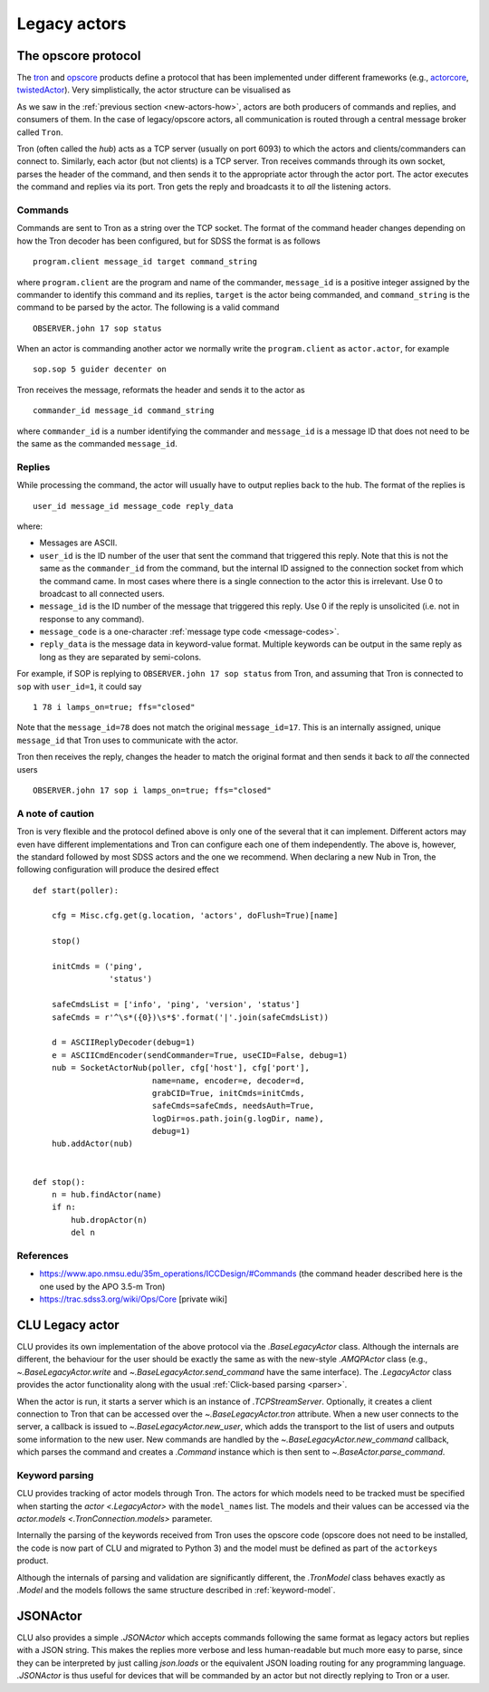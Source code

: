 
.. _legacy-actors:

Legacy actors
=============

.. _opscore-protocol:

The opscore protocol
--------------------

The `tron <https://github.com/sdss/tron>`_ and `opscore <https://github.com/sdss/opscore>`_ products define a protocol that has been implemented under different frameworks (e.g., `actorcore <https://github.com/sdss/actorcore>`_, `twistedActor <https://github.com/ApachePointObservatory/twistedActor>`_). Very simplistically, the actor structure can be visualised as


.. image:: _static/images/Legacy_Diagram.png
    :align: center
    :scale: 80%

As we saw in the :ref:`previous section <new-actors-how>`, actors are both producers of commands and replies, and consumers of them. In the case of legacy/opscore actors, all communication is routed through a central message broker called ``Tron``.

Tron (often called the *hub*) acts as a TCP server (usually on port 6093) to which the actors and clients/commanders can connect to. Similarly, each actor (but not clients) is a TCP server. Tron receives commands through its own socket, parses the header of the command, and then sends it to the appropriate actor through the actor port. The actor executes the command and replies via its port. Tron gets the reply and broadcasts it to *all* the listening actors.

Commands
~~~~~~~~

Commands are sent to Tron as a string over the TCP socket. The format of the command header changes depending on how the Tron decoder has been configured, but for SDSS the format is as follows ::

    program.client message_id target command_string

where ``program.client`` are the program and name of the commander, ``message_id`` is a positive integer assigned by the commander to identify this command and its replies, ``target`` is the actor being commanded, and ``command_string`` is the command to be parsed by the actor. The following is a valid command ::

    OBSERVER.john 17 sop status

When an actor is commanding another actor we normally write the ``program.client`` as ``actor.actor``, for example ::

    sop.sop 5 guider decenter on

Tron receives the message, reformats the header and sends it to the actor as ::

    commander_id message_id command_string

where ``commander_id`` is a number identifying the commander and ``message_id`` is a message ID that does not need to be the same as the commanded ``message_id``.

Replies
~~~~~~~

While processing the command, the actor will usually have to output replies back to the hub. The format of the replies is ::

    user_id message_id message_code reply_data

where:

- Messages are ASCII.
- ``user_id`` is the ID number of the user that sent the command that triggered this reply. Note that this is not the same as the ``commander_id`` from the command, but the internal ID assigned to the connection socket from which the command came. In most cases where there is a single connection to the actor this is irrelevant. Use 0 to broadcast to all connected users.
- ``message_id`` is the ID number of the message that triggered this reply. Use 0 if the reply is unsolicited (i.e. not in response to any command).
- ``message_code`` is a one-character :ref:`message type code <message-codes>`.
- ``reply_data`` is the message data in keyword-value format. Multiple keywords can be output in the same reply as long as they are separated by semi-colons.

For example, if SOP is replying to ``OBSERVER.john 17 sop status`` from Tron, and assuming that Tron is connected to ``sop`` with ``user_id=1``, it could say ::

    1 78 i lamps_on=true; ffs="closed"

Note that the ``message_id=78`` does not match the original ``message_id=17``. This is an internally assigned, unique ``message_id`` that Tron uses to communicate with the actor.

Tron then receives the reply, changes the header to match the original format and then sends it back to *all* the connected users ::

    OBSERVER.john 17 sop i lamps_on=true; ffs="closed"

A note of caution
~~~~~~~~~~~~~~~~~

Tron is very flexible and the protocol defined above is only one of the several that it can implement. Different actors may even have different implementations and Tron can configure each one of them independently. The above is, however, the standard followed by most SDSS actors and the one we recommend. When declaring a new Nub in Tron, the following configuration will produce the desired effect ::

    def start(poller):

        cfg = Misc.cfg.get(g.location, 'actors', doFlush=True)[name]

        stop()

        initCmds = ('ping',
                    'status')

        safeCmdsList = ['info', 'ping', 'version', 'status']
        safeCmds = r'^\s*({0})\s*$'.format('|'.join(safeCmdsList))

        d = ASCIIReplyDecoder(debug=1)
        e = ASCIICmdEncoder(sendCommander=True, useCID=False, debug=1)
        nub = SocketActorNub(poller, cfg['host'], cfg['port'],
                             name=name, encoder=e, decoder=d,
                             grabCID=True, initCmds=initCmds,
                             safeCmds=safeCmds, needsAuth=True,
                             logDir=os.path.join(g.logDir, name),
                             debug=1)
        hub.addActor(nub)


    def stop():
        n = hub.findActor(name)
        if n:
            hub.dropActor(n)
            del n

References
~~~~~~~~~~

- https://www.apo.nmsu.edu/35m_operations/ICCDesign/#Commands (the command header described here is the one used by the APO 3.5-m Tron)
- https://trac.sdss3.org/wiki/Ops/Core [private wiki]


CLU Legacy actor
----------------

CLU provides its own implementation of the above protocol via the `.BaseLegacyActor` class. Although the internals are different, the behaviour for the user should be exactly the same as with the new-style `.AMQPActor` class (e.g., `~.BaseLegacyActor.write` and `~.BaseLegacyActor.send_command` have the same interface). The `.LegacyActor` class provides the actor functionality along with the usual :ref:`Click-based parsing <parser>`.

When the actor is run, it starts a server which is an instance of `.TCPStreamServer`. Optionally, it creates a client connection to Tron that can be accessed over the `~.BaseLegacyActor.tron` attribute. When a new user connects to the server, a callback is issued to `~.BaseLegacyActor.new_user`, which adds the transport to the list of users and outputs some information to the new user. New commands are handled by the `~.BaseLegacyActor.new_command` callback, which parses the command and creates a `.Command` instance which is then sent to `~.BaseActor.parse_command`.

Keyword parsing
~~~~~~~~~~~~~~~

CLU provides tracking of actor models through Tron. The actors for which models need to be tracked must be specified when starting the `actor <.LegacyActor>` with the ``model_names`` list. The models and their values can be accessed via the `actor.models <.TronConnection.models>` parameter.

Internally the parsing of the keywords received from Tron uses the opscore code (opscore does not need to be installed, the code is now part of CLU and migrated to Python 3) and the model must be defined as part of the ``actorkeys`` product.

Although the internals of parsing and validation are significantly different, the `.TronModel` class behaves exactly as `.Model` and the models follows the same structure described in :ref:`keyword-model`.


JSONActor
---------

CLU also provides a simple `.JSONActor` which accepts commands following the same format as legacy actors but replies with a JSON string. This makes the replies more verbose and less human-readable but much more easy to parse, since they can be interpreted by just calling `json.loads` or the equivalent JSON loading routing for any programming language. `.JSONActor` is thus useful for devices that will be commanded by an actor but not directly replying to Tron or a user.

